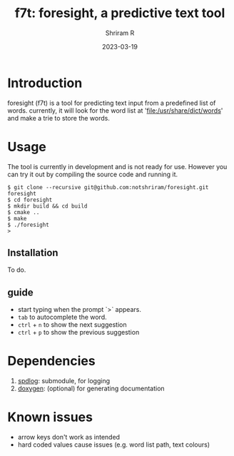 #+TITLE:     f7t: foresight, a predictive text tool
#+AUTHOR:    Shriram R
#+DATE:      2023-03-19

* Introduction
    
    foresight (f7t) is a tool for predicting text input from a predefined list of words.
    currently, it will look for the word list at 'file:/usr/share/dict/words' and make a trie to store the words.

* Usage

    The tool is currently in development and is not ready for use.
    However you can try it out by compiling the source code and running it.

    #+BEGIN_EXAMPLE
    $ git clone --recursive git@github.com:notshriram/foresight.git foresight
    $ cd foresight
    $ mkdir build && cd build
    $ cmake ..
    $ make
    $ ./foresight
    > 
    #+END_EXAMPLE

** Installation
   
   To do.

** guide 

   - start typing when the prompt `>` appears.
   - ~tab~ to autocomplete the word.
   - ~ctrl~ + ~n~ to show the next suggestion
   - ~ctrl~ + ~p~ to show the previous suggestion

* Dependencies

  1. [[https://github.com/gabime/spdlog][spdlog]]: submodule, for logging
  2. [[http://doxygen.nl/][doxygen]]: (optional) for generating documentation

* Known issues

  - arrow keys don't work as intended
  - hard coded values cause issues (e.g. word list path, text colours)